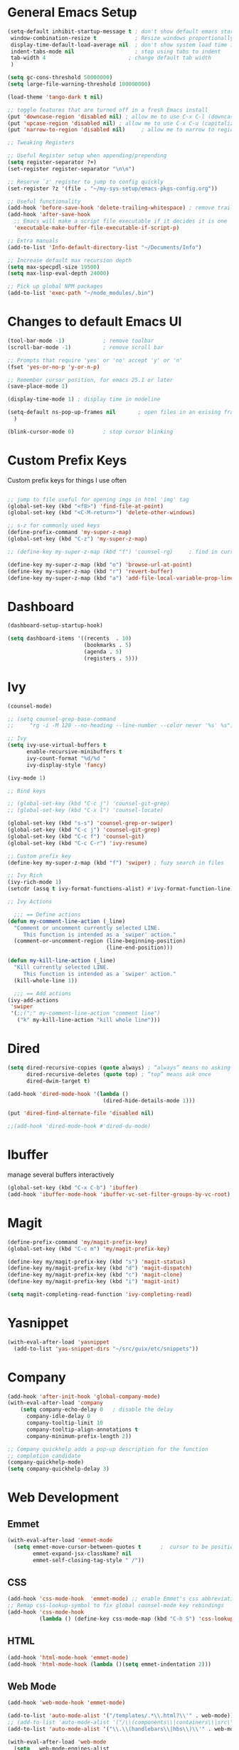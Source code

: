 #+STARTUP: overview hidestars
#+AUTHOR: Jonathan Rostran
#+PROPERTY: header-args:emacs-lisp :tangle ~/.emacs.d/init.el :comments no :results silent

* General Emacs Setup
#+BEGIN_SRC emacs-lisp
  (setq-default inhibit-startup-message t ; don't show default emacs startup screen
   window-combination-resize t            ; Resize windows proportionally
   display-time-default-load-average nil  ; don't show system load time in modeline
   indent-tabs-mode nil                   ; stop using tabs to indent
   tab-width 4 				            ; change default tab width
   )

  (setq gc-cons-threshold 50000000)
  (setq large-file-warning-threshold 100000000)

  (load-theme 'tango-dark t nil)

  ;; toggle features that are turned off in a fresh Emacs install
  (put 'downcase-region 'disabled nil) ; allow me to use C-x C-l (downcase region)
  (put 'upcase-region 'disabled nil) ; allow me to use C-x C-u (capitalize
  (put 'narrow-to-region 'disabled nil) 	; allow me to narrow to region

  ;; Tweaking Registers

  ;; Useful Register setup when appending/prepending
  (setq register-separator ?+)
  (set-register register-separator "\n\n")

  ;; Reserve `z' register to jump to config quickly
  (set-register ?z '(file . "~/my-sys-setup/emacs-pkgs-config.org"))

  ;; Useful functionality
  (add-hook 'before-save-hook 'delete-trailing-whitespace) ; remove trailing whitespace on save
  (add-hook 'after-save-hook
    ;; Emacs will make a script file executable if it decides it is one
    'executable-make-buffer-file-executable-if-script-p)

  ;; Extra manuals
  (add-to-list 'Info-default-directory-list "~/Documents/Info")

  ;; Increase default max recursion depth
  (setq max-specpdl-size 19500)
  (setq max-lisp-eval-depth 24000)

  ;; Pick up global NPM packages
  (add-to-list 'exec-path "~/node_modules/.bin")
#+END_SRC
* Changes to default Emacs UI
#+BEGIN_SRC emacs-lisp
  (tool-bar-mode -1)			; remove toolbar
  (scroll-bar-mode -1) 			; remove scroll bar

  ;; Prompts that require 'yes' or 'no' accept 'y' or 'n'
  (fset 'yes-or-no-p 'y-or-n-p)

  ;; Remember cursor position, for emacs 25.1 or later
  (save-place-mode 1)

  (display-time-mode 1) ; display time in modeline

  (setq-default ns-pop-up-frames nil       ; open files in an exising frame
    )

  (blink-cursor-mode 0)			; stop cursor blinking
#+END_SRC
* Custom Prefix Keys
Custom prefix keys for things I use often
#+BEGIN_SRC emacs-lisp

  ;; jump to file useful for opening imgs in html 'img' tag
  (global-set-key (kbd "<f8>") 'find-file-at-point)
  (global-set-key (kbd "<C-M-return>") 'delete-other-windows)

  ;; s-z for commonly used keys
  (define-prefix-command 'my-super-z-map)
  (global-set-key (kbd "C-z") 'my-super-z-map)

  ;; (define-key my-super-z-map (kbd "f") 'counsel-rg)	   ; find in current working directory

  (define-key my-super-z-map (kbd "o") 'browse-url-at-point)
  (define-key my-super-z-map (kbd "r") 'revert-buffer)
  (define-key my-super-z-map (kbd "a") 'add-file-local-variable-prop-line)
#+END_SRC
* Dashboard
#+begin_src emacs-lisp
  (dashboard-setup-startup-hook)

  (setq dashboard-items '((recents  . 10)
                          (bookmarks . 5)
                          (agenda . 5)
                          (registers . 5)))
#+end_src

* Ivy
#+BEGIN_SRC emacs-lisp
  (counsel-mode)

  ;; (setq counsel-grep-base-command
  ;;     "rg -i -M 120 --no-heading --line-number --color never '%s' %s")

  ;; Ivy
  (setq ivy-use-virtual-buffers t
        enable-recursive-minibuffers t
        ivy-count-format "%d/%d "
        ivy-display-style 'fancy)

  (ivy-mode 1)

  ;; Bind keys

  ;; (global-set-key (kbd "C-c j") 'counsel-git-grep)
  ;; (global-set-key (kbd "C-x l") 'counsel-locate)

  (global-set-key (kbd "s-s") 'counsel-grep-or-swiper)
  (global-set-key (kbd "C-c j") 'counsel-git-grep)
  (global-set-key (kbd "C-c f") 'counsel-git)
  (global-set-key (kbd "C-c C-r") 'ivy-resume)

  ;; Custom prefix key
  (define-key my-super-z-map (kbd "f") 'swiper) ; fuzy search in files

  ;; Ivy Rich
  (ivy-rich-mode 1)
  (setcdr (assq t ivy-format-functions-alist) #'ivy-format-function-line)

  ;; Ivy Actions

    ;;; == Define actions
  (defun my-comment-line-action (_line)
    "Comment or uncomment currently selected LINE.
       This function is intended as a `swiper' action."
    (comment-or-uncomment-region (line-beginning-position)
                                 (line-end-position)))

  (defun my-kill-line-action (_line)
    "Kill currently selected LINE.
       This function is intended as a `swiper' action."
    (kill-whole-line 1))

    ;;; == Add actions
  (ivy-add-actions
   'swiper
   '(;;(";" my-comment-line-action "comment line")
     ("k" my-kill-line-action "kill whole line")))
#+END_SRC
* Dired
#+BEGIN_SRC emacs-lisp
  (setq dired-recursive-copies (quote always) ; “always” means no asking
        dired-recursive-deletes (quote top) ; “top” means ask once
        dired-dwim-target t)

  (add-hook 'dired-mode-hook '(lambda ()
                                (dired-hide-details-mode 1)))

  (put 'dired-find-alternate-file 'disabled nil)

  ;;(add-hook 'dired-mode-hook #'dired-du-mode)
#+END_SRC
* Ibuffer
manage several buffers interactively
#+BEGIN_SRC emacs-lisp
  (global-set-key (kbd "C-x C-b") 'ibuffer)
  (add-hook 'ibuffer-mode-hook 'ibuffer-vc-set-filter-groups-by-vc-root)
#+END_SRC
* Magit
#+BEGIN_SRC emacs-lisp
  (define-prefix-command 'my/magit-prefix-key)
  (global-set-key (kbd "C-c m") 'my/magit-prefix-key)

  (define-key my/magit-prefix-key (kbd "s") 'magit-status)
  (define-key my/magit-prefix-key (kbd "d") 'magit-dispatch)
  (define-key my/magit-prefix-key (kbd "c") 'magit-clone)
  (define-key my/magit-prefix-key (kbd "i") 'magit-init)

  (setq magit-completing-read-function 'ivy-completing-read)
#+END_SRC
* Yasnippet
#+begin_src emacs-lisp
  (with-eval-after-load 'yasnippet
    (add-to-list 'yas-snippet-dirs "~/src/guix/etc/snippets"))
#+end_src

* Company
#+BEGIN_SRC emacs-lisp
  (add-hook 'after-init-hook 'global-company-mode)
  (with-eval-after-load 'company
      (setq company-echo-delay 0   ; disable the delay
        company-idle-delay 0
        company-tooltip-limit 10
        company-tooltip-align-annotations t
        company-minimum-prefix-length 2))

  ;; Company quickhelp adds a pop-up description for the function
  ;; completion candidate
  (company-quickhelp-mode)
  (setq company-quickhelp-delay 3)
#+END_SRC
* Web Development
** Emmet
#+BEGIN_SRC emacs-lisp
  (with-eval-after-load 'emmet-mode
    (setq emmet-move-cursor-between-quotes t      ;  cursor to be positioned between first empty quotes after expanding
          emmet-expand-jsx-className? nil
          emmet-self-closing-tag-style " /"))
#+END_SRC
** CSS
#+BEGIN_SRC emacs-lisp
  (add-hook 'css-mode-hook  'emmet-mode) ;; enable Emmet's css abbreviation.
  ;; Remap css-lookup-symbol to fix global counsel-mode key rebindings
  (add-hook 'css-mode-hook
            (lambda () (define-key css-mode-map (kbd "C-h S") 'css-lookup-symbol)))

#+END_SRC

** HTML
#+BEGIN_SRC emacs-lisp
  (add-hook 'html-mode-hook 'emmet-mode)
  (add-hook 'html-mode-hook (lambda ()(setq emmet-indentation 2)))
#+END_SRC

** Web Mode
#+BEGIN_SRC emacs-lisp
  (add-hook 'web-mode-hook 'emmet-mode)

  (add-to-list 'auto-mode-alist '("/templates/.*\\.html?\\'" . web-mode))
  ;; (add-to-list 'auto-mode-alist '("/\\(components\\|containers\\|src\\)/.*\\.js[x]?\\'" . web-mode))
  (add-to-list 'auto-mode-alist '("\\.\\(handlebars\\|hbs\\)\\'" . web-mode))

  (with-eval-after-load 'web-mode
    (setq	web-mode-engines-alist
          '(
            ("ctemplate" . "\\.\\(handlebars\\|hbs\\)\\'")
            ("django" . "./templates/.*\\.html?\\'"))
          ;; web-mode-content-types-alist
          ;; '(
          ;;   ("jsx" . "/\\(components\\|containers\\|src\\)/.*\\.js[x]?\\'"))
          )

    (setq web-mode-enable-html-entities-fontification t
          web-mode-enable-css-colorization t
          web-mode-enable-current-column-highlight t
          web-mode-markup-indent-offset 2
          web-mode-enable-auto-closing t
          web-mode-enable-auto-opening t
          web-mode-enable-auto-pairing nil
          web-mode-enable-auto-indentation nil

          web-mode-code-indent-offset 2))

#+END_SRC

* Python
#+BEGIN_SRC emacs-lisp
  (elpy-enable)
  (defalias 'workon 'pyvenv-workon)

  (setq elpy-rpc-python-command "python3"
        ;; Interpreter to be used
        python-shell-interpreter "ipython"
        python-shell-interpreter-args "-i --simple-prompt")

  ;; (add-hook 'elpy-mode-hook (lambda () (elpy-shell-toggle-dedicated-shell 1)))
#+END_SRC
* Clojure
#+begin_src emacs-lisp
  (setq cider-font-lock-dynamically '(macro core function var))
  (setq cider-eval-result-prefix ";; => ")
#+end_src

* Scheme
#+begin_src emacs-lisp
  (setq geiser-active-implementations '(guile))

  (with-eval-after-load 'geiser-guile
    (add-to-list 'geiser-guile-load-path "~/src/guix"))

#+end_src

* GGtags
#+begin_src emacs-lisp
  ;; (add-hook 'c-mode-common-hook
  ;;           (lambda ()
  ;;             ;; activated for other languages as well
  ;;             (when (derived-mode-p 'c-mode 'c++-mode 'java-mode 'asm-mode 'js-mode)
  ;;               (ggtags-mode 1))))

  ;; (define-key ggtags-mode-map (kbd "C-c g s") 'ggtags-find-other-symbol)
  ;; (define-key ggtags-mode-map (kbd "C-c g h") 'ggtags-view-tag-history)
  ;; (define-key ggtags-mode-map (kbd "C-c g r") 'ggtags-find-reference)
  ;; (define-key ggtags-mode-map (kbd "C-c g f") 'ggtags-find-file)
  ;; (define-key ggtags-mode-map (kbd "C-c g c") 'ggtags-create-tags)
  ;; (define-key ggtags-mode-map (kbd "C-c g u") 'ggtags-update-tags)

  ;; (define-key ggtags-mode-map (kbd "M-,") 'pop-tag-mark)
#+end_src
* C
[[https://www.emacswiki.org/emacs/AaronL][Copy paste from here]]
#+BEGIN_SRC emacs-lisp
   ;; use the GNU style for C files, spaces instead of tabs, highlight bad spaces
  (setq c-mode-common-hook '(lambda () (c-set-style "gnu")
                              (setq show-trailing-whitespace t)))
  (defun my-c-mode-hook ()
    (c-set-style "my-c-style")
    (c-set-offset 'substatement-open '0) ; brackets should be at same indentation level as the statements they open
    (c-set-offset 'inline-open '+)
    (c-set-offset 'block-open '+)
    (c-set-offset 'brace-list-open '+)   ; all "opens" should be indented by the c-indent-level
    (c-set-offset 'case-label '+))       ; indent case labels by c-indent-level, too
  (add-hook 'c-mode-hook 'my-c-mode-hook)
#+END_SRC

* Org
#+begin_src emacs-lisp
  (global-set-key (kbd "<f6>") 'org-capture)

  ;; TODO Setup later
  ;; :map org-mode-map
  ;; ("s-j o" . counsel-org-goto)
  ;; ("s-j j" . counsel-org-goto-all)
  ;; ("s-f" . counsel-org-file)
  ;; ("s-r" . avy-org-refile-as-child)
  ;; ("s-i" . my/copy-id-to-clipboard)

  (with-eval-after-load 'org
    (visual-line-mode 1) ; wrap lines
    (setq org-src-fontify-natively t    ; highlight syntax in code source blocks
          ;; org-ditaa-jar-path "~/.emacs.d/ditaa-0.11.0-standalone.jar"
          org-latex-pdf-process
          (let
              ;; https://tex.stackexchange.com/questions/2099/how-to-include-svg-diagrams-in-latex
              ((cmd (concat "lualatex -interaction=nonstopmode --shell-escape"
                            " --synctex=1"
                            ;; https://tex.stackexchange.com/questions/124246/uninformative-error-message-when-using-auctex
                            "--file-line-error"
                            " -output-directory %o %f")))
            (list cmd
                  "cd %o; if test -r %b.idx; then makeindex %b.idx; fi"
                  "cd %o; bibtex %b"
                  cmd
                  cmd))
          )
    )


  (org-babel-do-load-languages
   'org-babel-load-languages
   '((shell . t)
     (latex . t)
     (python . t)
     (ditaa . t)))
#+end_src
* PDF Tools
#+BEGIN_SRC emacs-lisp
  (pdf-loader-install)
#+END_SRC
* Circe
Client for IRC
#+begin_src emacs-lisp
  (setq circe-network-options
        '(("Freenode"
        ;;   :tls t
      ;;     :nick "my-nick"
    ;;       :sasl-username "my-nick"
  ;;         :sasl-password "my-password"
          ;; :channels ("#emacs-circe")
           )))
#+end_src
* Extras
Nice to have packages and functionality
** Already in Emacs
*** Misc
 #+begin_src emacs-lisp
   ;; Highlight matching parenthesis
   (show-paren-mode t)

   ;; Electric Layout Mode

   (add-hook 'css-mode 'electric-layout-mode)    ; insert newline after the insertion of '{'

   (electric-indent-mode +1) ; toggle on the fly re-indentation

   ;; Electric Pairs
   (add-hook 'mhtml-mode-hook 'electric-pair-local-mode)
   (add-hook 'emacs-lisp-mode-hook 'electric-pair-local-mode)
   (add-hook 'clojure-mode-hook 'electric-pair-local-mode)
   (add-hook 'lisp-interaction-mode-hook 'electric-pair-local-mode)
   (add-hook 'web-mode-hook 'electric-pair-local-mode)
   (add-hook 'ielm-mode-hook 'electric-pair-local-mode)
   (add-hook 'js-mode-hook 'electric-pair-local-mode)
   (add-hook 'org-mode-hook 'electric-pair-local-mode)
   (add-hook 'scheme-mode-hook 'electric-pair-local-mode)
   (add-hook 'python-mode-hook 'electric-pair-local-mode)
   (add-hook 'css-mode-hook 'electric-pair-local-mode)

   ;; Add extra pairs for org mode
   (defvar org-electric-pairs '((?/ . ?/) (?= . ?=)) "Electric pairs for org-mode.")
   (defun org-add-electric-pairs ()
     (setq-local electric-pair-pairs (append electric-pair-pairs org-electric-pairs))
     (setq-local electric-pair-text-pairs electric-pair-pairs))
   (add-hook 'org-mode-hook 'org-add-electric-pairs)

   ;; Add extra pairs for js-mode
   (defvar js-mode-electric-pairs '((?` . ?`)) "Electric pairs for js-mode.")
   (defun js-mode-add-electric-pairs ()
     (setq-local electric-pair-pairs (append electric-pair-pairs js-mode-electric-pairs))
     (setq-local electric-pair-text-pairs electric-pair-pairs))
   (add-hook 'js-mode-hook 'js-mode-add-electric-pairs)
   (add-hook 'mhtml-mode-hook 'js-mode-add-electric-pairs) ; needs it for `script` tags

   ;; Add extra pairs for web mode (jinja)
   (defvar web-mode-jinja-electric-pairs '((?% . ?%) (?< . ?>)) "Electric pairs for web-mode.")
   (defun web-mode-add-jinja-electric-pairs ()
     (setq-local electric-pair-pairs (append electric-pair-pairs web-mode-jinja-electric-pairs)))
   (add-hook 'web-mode-hook 'web-mode-add-jinja-electric-pairs)

   ;; Subword Mode
   (add-hook 'js-mode-hook #'subword-mode)
   (add-hook 'python-mode-hook #'subword-mode)
   (add-hook 'c-mode-hook #'subword-mode)
   (add-hook 'clojure-mode-hook #'subword-mode)

   ;; Enable Dash font-locking
   (eval-after-load 'dash '(dash-enable-font-lock))
 #+end_src

*** Prettify Symbols
  #+BEGIN_SRC emacs-lisp
    (global-prettify-symbols-mode t)

    (defun my-add-pretty-lambda ()
      "Make some word or string show as pretty Unicode symbols"
      (push '("lambda" . 955) prettify-symbols-alist)	      ; λ
      (push '("->" . 8594) prettify-symbols-alist)              ; →
      (push '("=>" . 8658) prettify-symbols-alist)              ; ⇒
      (push '("map" . 8614) prettify-symbols-alist) 	      ; ↦
      )

    (add-hook 'tex-mode-hook 'my-add-pretty-lambda)

    (add-hook 'org-mode-hook (lambda ()
                               "Beautify Org Checkbox Symbol"
                               (push '("[ ]" .  "▢") prettify-symbols-alist)
                               (push '("*" .  "◉") prettify-symbols-alist)
                               (push '("[X]" . "☑" ) prettify-symbols-alist)
                               (push '("[-]" . "❍" ) prettify-symbols-alist)))

    (add-hook 'emacs-lisp-mode-hook
              (lambda ()
                "Beautify Emacs Symbols"
                (push '("<=" . "≤") prettify-symbols-alist)))

    (add-hook 'scheme-mode-hook
              (lambda ()
                "Beautify Emacs Symbols"
                (push '("<=" . "≤") prettify-symbols-alist)))
  #+END_SRC
** Not included in Emacs by default
*** Iedit
#+begin_src emacs-lisp
  (global-set-key (kbd "C-;") 'iedit-mode)
#+end_src
*** Rainbow Delimiters
 #+begin_src emacs-lisp
   (add-hook 'clojure-mode-hook #'rainbow-delimiters-mode)
   (add-hook 'emacs-lisp-mode-hook #'rainbow-delimiters-mode)
   (add-hook 'ielm-mode-hook #'rainbow-delimiters-mode)
   (add-hook 'lisp-interaction-mode-hook #'rainbow-delimiters-mode)
   (add-hook 'lisp-mode-hook #'rainbow-delimiters-mode)

   (custom-set-faces
          '(rainbow-delimiters-depth-1-face ((t (:foreground "black"))))
          '(rainbow-delimiters-depth-2-face ((t (:foreground "red"))))
          '(rainbow-delimiters-depth-3-face ((t (:foreground "cyan3"))))
          '(rainbow-delimiters-depth-4-face ((t (:foreground "blue"))))
          '(rainbow-delimiters-depth-5-face ((t (:foreground "gold"))))
          '(rainbow-delimiters-depth-6-face ((t (:foreground "lavender"))))
          '(rainbow-delimiters-depth-7-face ((t (:foreground "black"))))
          '(rainbow-delimiters-depth-8-face ((t (:foreground "magenta"))))
          '(rainbow-delimiters-depth-9-face ((t (:foreground "red")))))
 #+end_src
*** Multiple Cursors
#+begin_src emacs-lisp
  (global-set-key (kbd "C-S-c C-S-c") 'mc/edit-lines)
  (global-set-key (kbd "C->") 'mc/mark-next-like-this)
  (global-set-key (kbd "C-<") 'mc/mark-previous-like-this)
  (global-set-key (kbd "C-c C-<") 'mc/mark-all-like-this)
#+end_src
** Abbrev Setup
#+begin_src emacs-lisp
  (setq my-abbreviations "ABBREVPATH")
  (setenv my-abbreviations "~/my-sys-setup/my-abbrevs.el")
  (load (getenv my-abbreviations))
#+end_src

* Guix
#+begin_src emacs-lisp
  ;; (setq user-full-name "Jonathan")
  ;; (setq user-mail-address "")
  ;; ;; Assuming the Guix checkout is in ~/src/guix.
  ;; (load-file "~/src/guix/etc/copyright.el") ;; TODO wrap in function that checks if ~/src exists
;; (add-hook 'after-save-hook 'copyright-update)
#+end_src

* Elisp lessons
#+begin_src emacs-lisp
  ;; Writing Functions in Elisp
  ;; 3.12 Exercises
  ;; ==============
  ;;   • Write a non-interactive function that doubles the value of its
  ;;     argument, a number.  Make that function interactive.
  (defun double-value (number)
    "Non-interactive version"
    (* 2 number))

  (double-value 4)

  (defun double-value-interactive (number)
    "Interactive version of doubling a value"
    (interactive "p")
    (message (number-to-string (* number 2))))

  ;;   • Write a function that tests whether the current value of
  ;;     ‘fill-column’ is greater than the argument passed to the function,
  ;;     and if so, prints an appropriate message.
  (defun is-num-greater-than-curr-fill-column (number)
    "Returns a message indicating whether the current value of `fill-column' is greater than NUMBER."
    (if (> fill-column number)
        (message "fill-column is greater than %d." number)
      (message "%d is greater than fill-column" number)))
  ;; ==============
  ;; 4.6 Exercises
  ;; =============
  ;;   • Write your own ‘simplified-end-of-buffer’ function definition; then
  ;;     test it to see whether it works.
  (defun simplified-end-of-buffer ()
    "Go to end of buffer."
    (interactive)
    (push-mark)
    (goto-char (point-max)))

  ;;   • Use ‘if’ and ‘get-buffer’ to write a function that prints a message
  ;;     telling you whether a buffer exists.

  (defun does-buffer-exist? (buffer)
    "Echoes whether or not BUFFER or BUFFER-NAME exists."
    (if (get-buffer buffer)
        (message "It exists.")
      (message "It does not exist.")))


  ;; done interactively
  ;; (defun my/check-buffer-exists (name)
  ;;   "Send a message to echo area if buffer NAME exists."
  ;;   (interactive "sBuffer name: ")
  ;;   (if (get-buffer name)
  ;;       (message "The buffer %s exists" name)
  ;;     (message "Sorry, the buffer, %s, does not exist." name)))

  ;; Write an interactive function with an optional argument that tests
  ;; whether its argument, a number, is greater than or equal to, or else,
  ;; less than the value of ‘fill-column’, and tells you which, in a message.
  ;; However, if you do not pass an argument to the function, use 56 as a
  ;; default value.

  (defun is-argument-greater-than-or-else (&optional number)
    (if (<= fill-column (or number (setq number 56)))
        (message "argument %d is greater than or equal to fill-column" number)
      (message "argument %d is less than fill-column" number)))

  ;; 6.3 Exercise with Narrowing
  ;; ===========================

  ;; Write a function that will display the first 60 characters of the
  ;; current buffer, even if you have narrowed the buffer to its latter half
  ;; so that the first line is inaccessible.  Restore point, mark, and
  ;; narrowing.

  (defun buffer-first-60-characters ()
    "Prints the first 60 characters of the current buffer."
    (interactive)
    (save-restriction
      (widen)
      (save-excursion
        (message (buffer-substring-no-properties 1 61)))))
  (setq birds '(raven crow pigeon ostrich))

  ;; 7.7 Exercise
  ;; ============

  ;; Construct a list of four birds by evaluating several expressions with
  ;; ‘cons’.  Find out what happens when you ‘cons’ a list onto itself.
  ;; Replace the first element of the list of four birds with a fish.
  ;; Replace the rest of that list with a list of other fish.
  (cons birds birds)

  (setcar birds 'nemo)

  birds

  (setcdr birds '(pufferfish goldfish starfish))

  birds

  ;; TIP shorten a list by setting the last element of the
  ;; list to nil

  (cons 'bear '(octopus))

  ; 8.7 Searching Exercises
  ; =======================
  ;; Write an interactive function that searches for a string.  If the
  ;; search finds the string, leave point after it and display a message
  ;; that says “Found!”.

  (defun test-search (string)
    "Leave point if string found."
    (interactive "sSearch for: ")
    (if (search-forward string nil t nil)
        (progn
          (point)
          (message "Found!"))
      (message "Not found!")))

  ;;   • Write a function that prints the third element of the kill ring in
  ;;     the echo area, if any; if the kill ring does not contain a third
  ;;     element, print an appropriate message.
  (defun print-kill-ring-3rd-item ()
    (message (or (car (nthcdr 2 kill-ring)) "No third item in kill-ring.")))


  ;; 9.2 Exercise
  ;; ============
  ;;
  ;; Set ‘flowers’ to ‘violet’ and ‘buttercup’.  Cons two more flowers on to
  ;; this list and set this new list to ‘more-flowers’.  Set the CAR of
  ;; ‘flowers’ to a fish.  What does the ‘more-flowers’ list now contain?

  (setq flowers '(violet buttercup))

  (setq more-flowers (cons 'sunflower flowers))


  (setcar flowers 'fish)

  flowers ;; => (fish buttercup)

  more-flowers ;; => (sunflower fish buttercup)
  ;; 10.3 Exercise
  ;; =============
  ;;   • Using ‘nthcdr’ and ‘car’, construct a series of expressions to
  ;;     return the first, second, third, and fourth elements of a list.

  (setq my-list '(1 2 3 4 5 6 7 8 9 0))

  (car my-list)
  1

  (car (nthcdr 1 my-list))
  2

  (car (nthcdr 2 my-list))
  3

  (car (nthcdr 3 my-list))
  4

  ;;11.4 Looping Exercise
  ;;=====================
  ;;
  ;;   • Write a function similar to ‘triangle’ in which each row has a
  ;;     value which is the square of the row number.  Use a ‘while’ loop.

  (defun triangle-squared (number-of-rows)
    (let ((total 0)
          (row-num 1))
      (while (<= row-num number-of-rows)
        (setq total (+ total (* row-num row-num)))
        (setq row-num (1+ row-num)))
      total))

  (triangle-squared 1)
  1
  (triangle-squared 2)
  5
  (triangle-squared 3)
  14

  ;; • Write a function similar to ‘triangle’ that multiplies instead of
  ;;   adds the values.

  (defun triangle-multiply (num-of-rows)
    "Multiply the number of rows of pebbles in a triangle."
    (let ((total 1))
      (dotimes (number num-of-rows total)
         (setq total (* total (1+ number)))))) ; 1+ needed because dotimes is 0 indexed

  ;; • Rewrite these two functions recursively.  Rewrite these functions
  ;;   using ‘cond’.

  (defun triangle-square-recursive (num-of-rows)
    (if (= num-of-rows 1)
        1
      (+ (* num-of-rows num-of-rows) (triangle-square-recursive (1- num-of-rows)))))

  (defun triangle-multiply-recursive (number)
    "Multiply the number of rows of pebbles in a triangle recursively."
    (if (= number 1)
        1
      (* number (triangle-multiply-recursive (1- number)))))

  (defun triangle-squared-recursive-cond (number)
    (cond
     ((<= number 1) 1)
     ((> number 1) (+ (* number number) (triangle-squared-recursive-cond (1- number))))))

  (defun triangle-multiply-recursive-cond (number)
    "Multiply the number of rows of pebbles in a triangle recursively using cond."
    (cond ((<= number 1) 1)
          ((> number 1) (* number (triangle-multiply-recursive-cond (1- number))))))
#+end_src
* Notes
** Debian Buster/Ubuntu
*** Setting up Python
   first [[https://www.digitalocean.com/community/tutorials/how-to-install-python-3-and-set-up-a-programming-environment-on-debian-10][setup debian]]

   basically you'll need:
   1. python3-pip
   2. build-essential libssl-dev libffi-dev python3-dev

   then you can:
   ~pip3 install --user virtualenvwrapper jedi rope black yapf autopep8 flake8~

**** Install required dev packages for Emacs elpy
     Run ~pip3 install --user virtualenvwrapper jedi rope
     black yapf autopep8 flake8~

**** Virtualenvwrapper vars
     NOTE: When updating Ubuntu (which does not happen often)
     a new Python version will be installed, therefore, it's good to run
     ~python3 -m pip install virtualenvwrapper --upgrade~ or w/o the ~--upgrade~
     switch to reinstall the package

     NOTE 2: Maybe this setup won't be needed in the future as I will be moving
     most of my workflow within Guix with it's profile and environment tools

   #+begin_src shell
   export WORKON_HOME=$HOME/.virtualenvs
   export VIRTUALENVWRAPPER_PYTHON=/usr/bin/python3
   export PROJECT_HOME=$HOME/Documents/Devel
   export VIRTUALENVWRAPPER_SCRIPT=$HOME/.local/bin/virtualenvwrapper.sh
   source $HOME/.local/bin/virtualenvwrapper_lazy.sh
   #+end_src

** Setting up Guix on Ubuntu
*** could not install guile locale warning
    place in ~.profile~
#+begin_src shell
export GUIX_LOCPATH="$HOME/.guix-profile/lib/locale"
#+end_src

*** including GUI icons in Gnome
    add in ~.profile~
#+begin_src shell
export XDG_DATA_DIRS="${GUIX_PROFILE}/share${XDG_DATA_DIRS:+:}$XDG_DATA_DIRS"
#+end_src

*** locales not being found issue
    in ~/etc/systemd/system/guix-daemon.service~, there should be a line
    that starts with ~Envionment=...~, this should read ~Envionment[filtered]=...~
